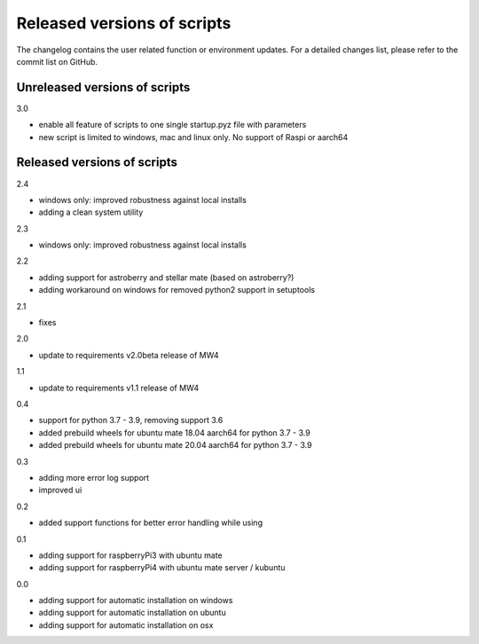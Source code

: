 Released versions of scripts
============================
The changelog contains the user related function or environment updates. For a
detailed changes list, please refer to the commit list on GitHub.

Unreleased versions of scripts
------------------------------
3.0

- enable all feature of scripts to one single startup.pyz file with parameters
- new script is limited to windows, mac and linux only. No support of Raspi or
  aarch64

Released versions of scripts
----------------------------
2.4

- windows only: improved robustness against local installs
- adding a clean system utility

2.3

- windows only: improved robustness against local installs

2.2

- adding support for astroberry and stellar mate (based on astroberry?)
- adding workaround on windows for removed python2 support in setuptools

2.1

- fixes

2.0

- update to requirements v2.0beta release of MW4

1.1

- update to requirements v1.1 release of MW4

0.4

- support for python 3.7 - 3.9, removing support 3.6
- added prebuild wheels for ubuntu mate 18.04 aarch64 for python 3.7 - 3.9
- added prebuild wheels for ubuntu mate 20.04 aarch64 for python 3.7 - 3.9

0.3

- adding more error log support
- improved ui

0.2

- added support functions for better error handling while using

0.1

- adding support for raspberryPi3 with ubuntu mate
- adding support for raspberryPi4 with ubuntu mate server / kubuntu

0.0

- adding support for automatic installation on windows
- adding support for automatic installation on ubuntu
- adding support for automatic installation on osx
